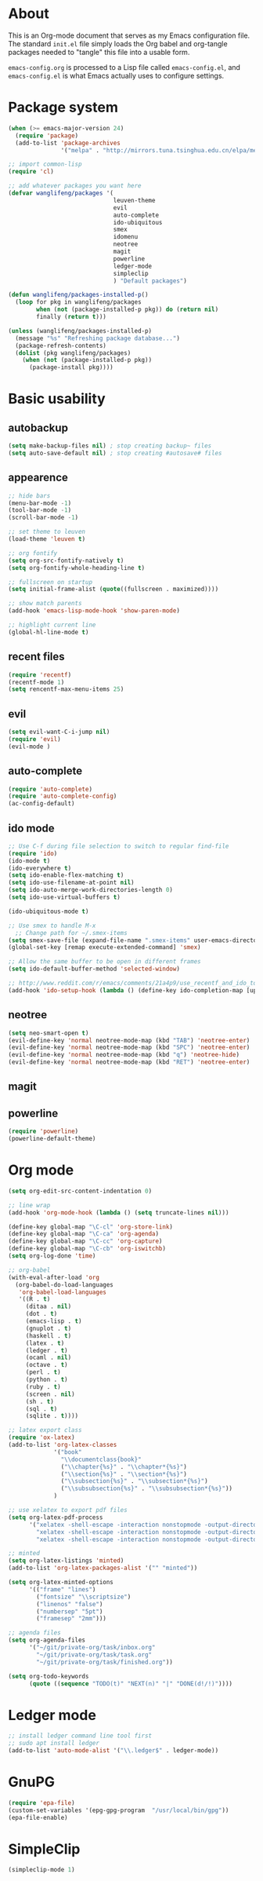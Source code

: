* About
This is an Org-mode document that serves as my Emacs configuration file.  The standard =init.el= file simply loads the Org babel and org-tangle packages needed to "tangle" this file into a usable form.

=emacs-config.org= is processed to a Lisp file called =emacs-config.el=, and =emacs-config.el= is what Emacs actually uses to configure settings.

* Package system
#+BEGIN_SRC emacs-lisp
(when (>= emacs-major-version 24)
  (require 'package) 
  (add-to-list 'package-archives
               '("melpa" . "http://mirrors.tuna.tsinghua.edu.cn/elpa/melpa/")))

;; import common-lisp
(require 'cl)

;; add whatever packages you want here
(defvar wanglifeng/packages '(
                              leuven-theme
                              evil
                              auto-complete
                              ido-ubiquitous
                              smex
                              idomenu
                              neotree
                              magit
                              powerline
                              ledger-mode
                              simpleclip
                              ) "Default packages")

(defun wanglifeng/packages-installed-p()
  (loop for pkg in wanglifeng/packages
        when (not (package-installed-p pkg)) do (return nil)
        finally (return t)))

(unless (wanglifeng/packages-installed-p)
  (message "%s" "Refreshing package database...")
  (package-refresh-contents)
  (dolist (pkg wanglifeng/packages)
    (when (not (package-installed-p pkg))
      (package-install pkg))))
#+END_SRC

* Basic usability
** autobackup
#+BEGIN_SRC emacs-lisp
(setq make-backup-files nil) ; stop creating backup~ files
(setq auto-save-default nil) ; stop creating #autosave# files
#+END_SRC

** appearence
#+BEGIN_SRC emacs-lisp
;; hide bars
(menu-bar-mode -1)
(tool-bar-mode -1)
(scroll-bar-mode -1)

;; set theme to leuven
(load-theme 'leuven t)

;; org fontify
(setq org-src-fontify-natively t)
(setq org-fontify-whole-heading-line t)

;; fullscreen on startup
(setq initial-frame-alist (quote((fullscreen . maximized))))

;; show match parents
(add-hook 'emacs-lisp-mode-hook 'show-paren-mode)

;; highlight current line
(global-hl-line-mode t)
#+END_SRC

** recent files
#+BEGIN_SRC emacs-lisp
(require 'recentf)
(recentf-mode 1)
(setq rencentf-max-menu-items 25)
#+END_SRC

** evil
#+BEGIN_SRC emacs-lisp
(setq evil-want-C-i-jump nil)
(require 'evil)
(evil-mode )
#+END_SRC

** auto-complete
#+BEGIN_SRC emacs-lisp
(require 'auto-complete)
(require 'auto-complete-config)
(ac-config-default)
#+END_SRC

** ido mode
#+BEGIN_SRC emacs-lisp
;; Use C-f during file selection to switch to regular find-file
(require 'ido)
(ido-mode t)
(ido-everywhere t)
(setq ido-enable-flex-matching t)
(setq ido-use-filename-at-point nil)
(setq ido-auto-merge-work-directories-length 0)
(setq ido-use-virtual-buffers t)

(ido-ubiquitous-mode t)

;; Use smex to handle M-x
  ;; Change path for ~/.smex-items
(setq smex-save-file (expand-file-name ".smex-items" user-emacs-directory))
(global-set-key [remap execute-extended-command] 'smex)

;; Allow the same buffer to be open in different frames
(setq ido-default-buffer-method 'selected-window)

;; http://www.reddit.com/r/emacs/comments/21a4p9/use_recentf_and_ido_together/cgbprem
(add-hook 'ido-setup-hook (lambda () (define-key ido-completion-map [up] 'previous-history-element)))
#+END_SRC

** neotree
#+BEGIN_SRC emacs-lisp
(setq neo-smart-open t)
(evil-define-key 'normal neotree-mode-map (kbd "TAB") 'neotree-enter)
(evil-define-key 'normal neotree-mode-map (kbd "SPC") 'neotree-enter)
(evil-define-key 'normal neotree-mode-map (kbd "q") 'neotree-hide)
(evil-define-key 'normal neotree-mode-map (kbd "RET") 'neotree-enter)
#+END_SRC

** magit

** powerline
#+BEGIN_SRC emacs-lisp
(require 'powerline)
(powerline-default-theme)
#+END_SRC

* Org mode
#+BEGIN_SRC emacs-lisp
(setq org-edit-src-content-indentation 0)

;; line wrap
(add-hook 'org-mode-hook (lambda () (setq truncate-lines nil)))

(define-key global-map "\C-cl" 'org-store-link)
(define-key global-map "\C-ca" 'org-agenda)
(define-key global-map "\C-cc" 'org-capture)
(define-key global-map "\C-cb" 'org-iswitchb)
(setq org-log-done 'time)

;; org-babel
(with-eval-after-load 'org
  (org-babel-do-load-languages
   'org-babel-load-languages
   '((R . t)
     (ditaa . nil)
     (dot . t)
     (emacs-lisp . t)
     (gnuplot . t)
     (haskell . t)
     (latex . t)
     (ledger . t)
     (ocaml . nil)
     (octave . t)
     (perl . t)
     (python . t)
     (ruby . t)
     (screen . nil)
     (sh . t)
     (sql . t)
     (sqlite . t))))

;; latex export class
(require 'ox-latex)
(add-to-list 'org-latex-classes
             '("book"
               "\\documentclass{book}"
               ("\\chapter{%s}" . "\\chapter*{%s}")
               ("\\section{%s}" . "\\section*{%s}")
               ("\\subsection{%s}" . "\\subsection*{%s}")
               ("\\subsubsection{%s}" . "\\subsubsection*{%s}"))
             )

;; use xelatex to export pdf files
(setq org-latex-pdf-process
      '("xelatex -shell-escape -interaction nonstopmode -output-directory %o %f"
        "xelatex -shell-escape -interaction nonstopmode -output-directory %o %f"
        "xelatex -shell-escape -interaction nonstopmode -output-directory %o %f"))

;; minted
(setq org-latex-listings 'minted)
(add-to-list 'org-latex-packages-alist '("" "minted"))
             
(setq org-latex-minted-options
      '(("frame" "lines")
        ("fontsize" "\\scriptsize")
        ("linenos" "false")
        ("numbersep" "5pt")
        ("framesep" "2mm")))

;; agenda files
(setq org-agenda-files
      '("~/git/private-org/task/inbox.org"
        "~/git/private-org/task/task.org"
        "~/git/private-org/task/finished.org"))

(setq org-todo-keywords
      (quote ((sequence "TODO(t)" "NEXT(n)" "|" "DONE(d!/!)"))))

#+END_SRC

* Ledger mode
#+BEGIN_SRC emacs-lisp
;; install ledger command line tool first
;; sudo apt install ledger
(add-to-list 'auto-mode-alist '("\\.ledger$" . ledger-mode))
#+END_SRC
* GnuPG
#+BEGIN_SRC emacs-lisp
(require 'epa-file)
(custom-set-variables '(epg-gpg-program  "/usr/local/bin/gpg"))
(epa-file-enable)
#+END_SRC
* SimpleClip
#+BEGIN_SRC emacs-lisp
(simpleclip-mode 1)
#+END_SRC
